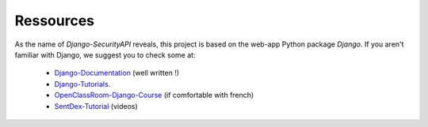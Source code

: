 Ressources
================

As the name of `Django-SecurityAPI` reveals, this project is based on the web-app Python package *Django*.
If you aren't familiar with Django, we suggest you to check some at:
  - Django-Documentation_ (well written !)
  - Django-Tutorials_.
  - OpenClassRoom-Django-Course_ (if comfortable with french)
  - SentDex-Tutorial_ (videos)


.. _Django-Documentation: https://docs.djangoproject.com
.. _Django-Tutorials: https://code.djangoproject.com/wiki/Tutorials
.. _OpenClassRoom-Django-Course: https://openclassrooms.com/courses/developpez-votre-site-web-avec-le-framework-django
.. _SentDex-Tutorial: https://www.youtube.com/playlist?list=PLQVvvaa0QuDeA05ZouE4OzDYLHY-XH-Nd
